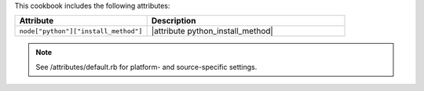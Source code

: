 .. The contents of this file are included in multiple topics.
.. This file should not be changed in a way that hinders its ability to appear in multiple documentation sets.

This cookbook includes the following attributes:

.. list-table::
   :widths: 200 300
   :header-rows: 1

   * - Attribute
     - Description
   * - ``node["python"]["install_method"]``
     - |attribute python_install_method|

.. note:: See /attributes/default.rb for platform- and source-specific settings.
